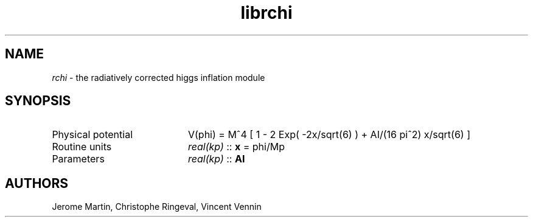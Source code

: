 .TH librchi 3 "September 7, 2012" "libaspic" "Module convention" 

.SH NAME
.I rchi
- the radiatively corrected higgs inflation module

.SH SYNOPSIS
.TP 20
Physical potential
V(phi) = M^4 [ 1 - 2 Exp( -2x/sqrt(6) ) + AI/(16 pi^2) x/sqrt(6) ]
.TP
Routine units
.I real(kp)
::
.B x
= phi/Mp
.TP
Parameters
.I real(kp)
::
.B AI


.SH AUTHORS
Jerome Martin, Christophe Ringeval, Vincent Vennin

